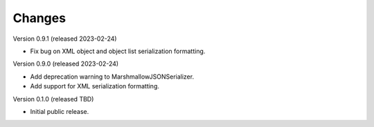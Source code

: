 ..
    Copyright (C) 2020-2023 CERN.

    Flask-Resources is free software; you can redistribute it and/or
    modify it under the terms of the MIT License; see LICENSE file for more
    details.

Changes
=======

Version 0.9.1 (released 2023-02-24)

- Fix bug on XML object and object list serialization formatting.

Version 0.9.0 (released 2023-02-24)

- Add deprecation warning to MarshmallowJSONSerializer.
- Add support for XML serialization formatting.

Version 0.1.0 (released TBD)

- Initial public release.
